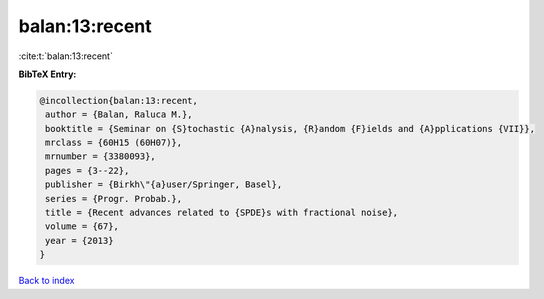 balan:13:recent
===============

:cite:t:`balan:13:recent`

**BibTeX Entry:**

.. code-block:: bibtex

   @incollection{balan:13:recent,
    author = {Balan, Raluca M.},
    booktitle = {Seminar on {S}tochastic {A}nalysis, {R}andom {F}ields and {A}pplications {VII}},
    mrclass = {60H15 (60H07)},
    mrnumber = {3380093},
    pages = {3--22},
    publisher = {Birkh\"{a}user/Springer, Basel},
    series = {Progr. Probab.},
    title = {Recent advances related to {SPDE}s with fractional noise},
    volume = {67},
    year = {2013}
   }

`Back to index <../By-Cite-Keys.html>`_
